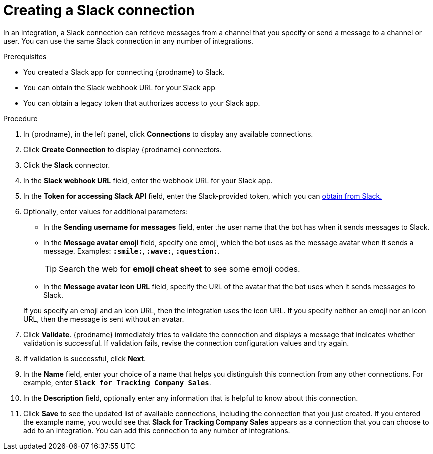 // This module is included in the following assemblies:
// as_connecting-to-slack.adoc

[id='creating-slack-connections_{context}']
= Creating a Slack connection

In an integration, a Slack connection can retrieve messages from a 
channel that you specify or send a message to a channel or user. 
You can use the same Slack connection in any number of integrations. 

.Prerequisites

* You created a Slack app for connecting {prodname} to Slack.
* You can obtain the Slack webhook URL for your Slack app.
* You can obtain a legacy token that authorizes access to your Slack app. 

.Procedure

. In {prodname}, in the left panel, click *Connections* to
display any available connections.
. Click *Create Connection* to display
{prodname} connectors.
. Click the *Slack* connector.
. In the *Slack webhook URL* field, enter the webhook URL for your 
Slack app. 
. In the *Token for accessing Slack API* field, enter the Slack-provided token, 
which you can 
https://api.slack.com/custom-integrations/legacy-tokens[obtain from Slack.]
. Optionally, enter values for additional parameters:
+
* In the *Sending username for messages* field, enter the user name that 
the bot has when it sends messages to Slack.
*  In the *Message avatar emoji* field, specify one emoji, which the bot
uses as the message avatar when it sends a message. Examples:
*`:smile:`*, *`:wave:`*, *`:question:`*.

+
TIP: Search the web for *emoji cheat sheet* to see some emoji codes.
 
* In the *Message avatar icon URL* field, specify the URL of 
the avatar that the bot uses when it sends messages to Slack. 

+
If you specify an emoji and an icon URL, then the integration uses the
icon URL.  If you specify neither an emoji nor an icon URL, then the message 
is sent without an avatar. 
. Click *Validate*. {prodname} immediately tries to validate the 
connection and displays a message that indicates whether 
validation is successful. If validation fails, revise the
connection configuration values and try again.
. If validation is successful, click *Next*.
. In the *Name* field, enter your choice of a name that
helps you distinguish this connection from any other connections.
For example, enter `*Slack for Tracking Company Sales*`.
. In the *Description* field, optionally enter any information that
is helpful to know about this connection.
. Click *Save* to see the updated list of available 
connections, including the connection that you just created. 
If you entered the example name, you would
see that *Slack for Tracking Company Sales* appears as a connection that you can 
choose to add to an integration. You can add this connection to 
any number of integrations. 
